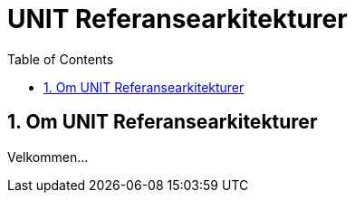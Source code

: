 = UNIT Referansearkitekturer
:wysiwig_editing: 1
ifeval::[{wysiwig_editing} == 1]
:imagepath: ../images/
endif::[]
ifeval::[{wysiwig_editing} == 0]
:imagepath: master@unit-ra:ROOT:
endif::[]
:toc: left
:toclevels: 3
:sectnums:
:sectnumlevels: 9

== Om UNIT Referansearkitekturer
Velkommen...